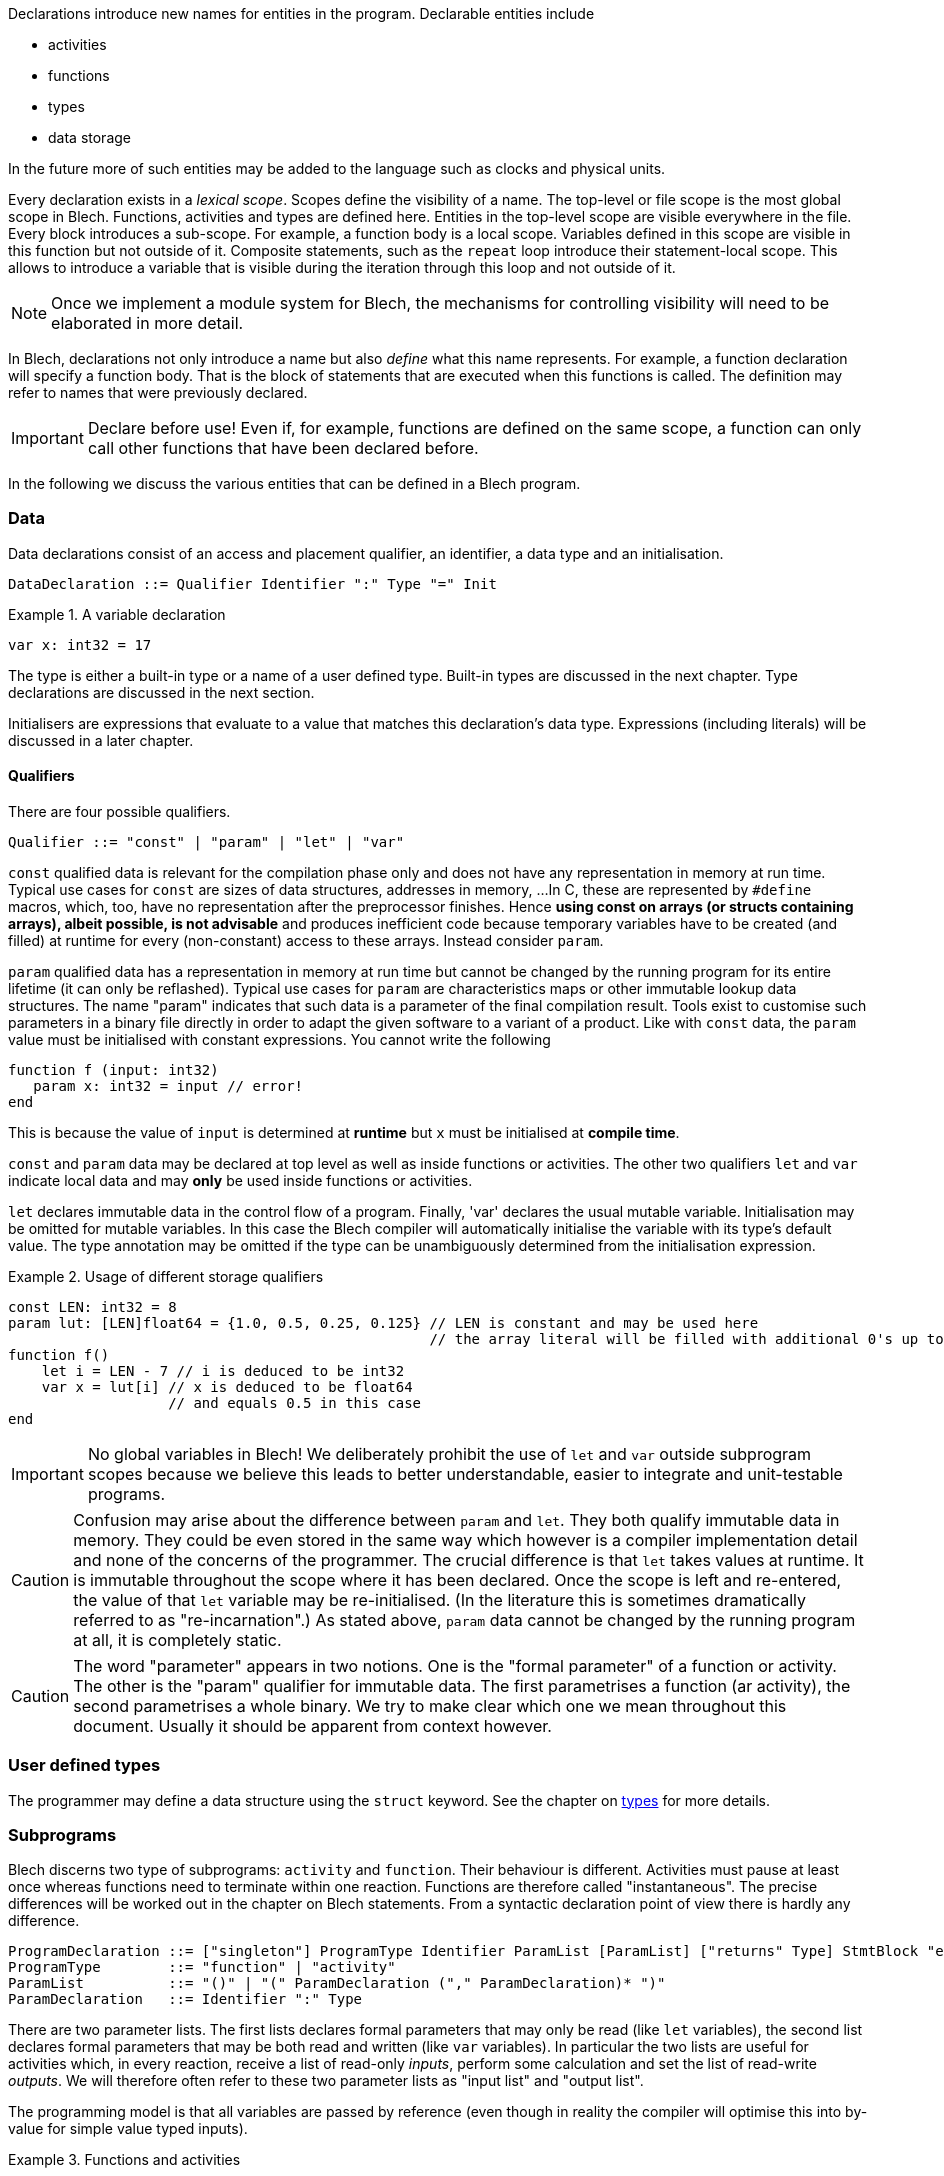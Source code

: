 ifdef::env-github[]
:toc:
:sectnums:
:sectnumlevels: 1
:sectanchors: 

:source-highlighter: highlightjs
:highlightjsdir: ../_includes/highlight
:source-language: blech

== Declarations
endif::[]

Declarations introduce new names for entities in the program.
Declarable entities include

* activities
* functions
* types
* data storage

In the future more of such entities may be added to the language such as clocks and physical units.

Every declaration exists in a _lexical scope_.
Scopes define the visibility of a name.
The top-level or file scope is the most global scope in Blech.
Functions, activities and types are defined here.
Entities in the top-level scope are visible everywhere in the file.
Every block introduces a sub-scope.
For example, a function body is a local scope.
Variables defined in this scope are visible in this function but not outside of it.
Composite statements, such as the `repeat` loop introduce their statement-local scope. This allows to introduce a variable that is visible during the iteration through this loop and not outside of it.

[NOTE]
Once we implement a module system for Blech, the mechanisms for controlling visibility will need to be elaborated in more detail.

In Blech, declarations not only introduce a name but also _define_ what this name represents. For example, a function declaration will specify a function body.
That is the block of statements that are executed when this functions is called.
The definition may refer to names that were previously declared.

[IMPORTANT]
Declare before use! Even if, for example, functions are defined on the same scope, a function can only call other functions that have been declared before.

In the following we discuss the various entities that can be defined in a Blech program.

=== Data

Data declarations consist of an access and placement qualifier, an identifier, a data type and an initialisation.

[source,abnf]
----
DataDeclaration ::= Qualifier Identifier ":" Type "=" Init
----

.A variable declaration
====
[source]
----
var x: int32 = 17
----
====

The type is either a built-in type or a name of a user defined type.
Built-in types are discussed in the next chapter.
Type declarations are discussed in the next section.

Initialisers are expressions that evaluate to a value that matches this declaration's data type. Expressions (including literals) will be discussed in a later chapter.

==== Qualifiers
There are four possible qualifiers.

[source,abnf]
---- 
Qualifier ::= "const" | "param" | "let" | "var"
----

`const` qualified data is relevant for the compilation phase only and does not have any representation in memory at run time. 
Typical use cases for `const` are sizes of data structures, addresses in memory, ... 
In C, these are represented by `#define` macros, which, too, have no representation after the preprocessor finishes.
Hence *using const on arrays (or structs containing arrays), albeit possible, is not advisable* and produces inefficient code because temporary variables have to be created (and filled) at runtime for every (non-constant) access to these arrays.
Instead consider `param`.

`param` qualified data has a representation in memory at run time but cannot be changed by the running program for its entire lifetime (it can only be reflashed).
Typical use cases for `param` are characteristics maps or other immutable lookup data structures.
The name "param" indicates that such data is a parameter of the final compilation result.
Tools exist to customise such parameters in a binary file directly in order to adapt the given software to a variant of a product.
Like with `const` data, the `param` value must be initialised with constant expressions.
You cannot write the following

[source]
----
function f (input: int32)
   param x: int32 = input // error!
end
----

This is because the value of `input` is determined at *runtime* but `x` must be initialised at *compile time*.

`const` and `param` data may be declared at top level as well as inside functions or activities.
The other two qualifiers `let` and `var` indicate local data and may *only* be used inside functions or activities.

`let` declares immutable data in the control flow of a program.
Finally, 'var' declares the usual mutable variable.
Initialisation may be omitted for mutable variables. In this case the Blech compiler will automatically initialise the variable with its type's default value.
The type annotation may be omitted if the type can be unambiguously determined from the initialisation expression.

.Usage of different storage qualifiers
====
[source,blech]
----
const LEN: int32 = 8
param lut: [LEN]float64 = {1.0, 0.5, 0.25, 0.125} // LEN is constant and may be used here
                                                  // the array literal will be filled with additional 0's up to length LEN.
function f()
    let i = LEN - 7 // i is deduced to be int32
    var x = lut[i] // x is deduced to be float64
                   // and equals 0.5 in this case
end
----
====

[IMPORTANT]
No global variables in Blech!
We deliberately prohibit the use of `let` and `var` outside subprogram scopes because we believe this leads to better understandable, easier to integrate and unit-testable programs.

[CAUTION]
Confusion may arise about the difference between `param` and `let`.
They both qualify immutable data in memory.
They could be even stored in the same way which however is a compiler implementation detail and none of the concerns of the programmer.
The crucial difference is that `let` takes values at runtime.
It is immutable throughout the scope where it has been declared.
Once the scope is left and re-entered, the value of that `let` variable may be re-initialised. (In the literature this is sometimes dramatically referred to as "re-incarnation".)
As stated above, ```param``` data cannot be changed by the running program at all, it is completely static.

[CAUTION]
The word "parameter" appears in two notions. One is the "formal parameter" of a function or activity.
The other is the "param" qualifier for immutable data.
The first parametrises a function (ar activity), the second parametrises a whole binary.
We try to make clear which one we mean throughout this document. Usually it should be apparent from context however.

=== User defined types
The programmer may define a data structure using the `struct` keyword.
See the chapter on <<types.adoc#types:struct,types>> for more details.

[[decl:subprogs]]
=== Subprograms
Blech discerns two type of subprograms: `activity` and `function`.
Their behaviour is different. Activities must pause at least once whereas functions need to terminate within one reaction. Functions are therefore called "instantaneous".
The precise differences will be worked out in the chapter on Blech statements.
From a syntactic declaration point of view there is hardly any difference.

[source,abnf]
----
ProgramDeclaration ::= ["singleton"] ProgramType Identifier ParamList [ParamList] ["returns" Type] StmtBlock "end"
ProgramType        ::= "function" | "activity"
ParamList          ::= "()" | "(" ParamDeclaration ("," ParamDeclaration)* ")"
ParamDeclaration   ::= Identifier ":" Type
----

There are two parameter lists. 
The first lists declares formal parameters that may only be read (like `let` variables), the second list declares formal parameters that may be both read and written (like `var` variables).
In particular the two lists are useful for activities which, in every reaction, receive a list of read-only _inputs_, perform some calculation and set the list of read-write _outputs_.
We will therefore often refer to these two parameter lists as "input list" and "output list".

The programming model is that all variables are passed by reference (even though in reality the compiler will optimise this into by-value for simple value typed inputs).

.Functions and activities
====
[source]
----
function add (x: int32, y: int32) returns int32
   return x + y
end

@[EntryPoint]
activity A (in: int32)(out: int32)
   repeat
      out = add(in, out)
      await true
   end
end
----
====
The example above is a valid Blech program that sums all inputs over all time steps.
Note that `add` omits an output list and `A` does not declare any return type.
We call functions or activities that do not return anything "void" but unlike C we do not have a void type in the language.

The `@[EntryPoint]` annotation tells the compiler that `A` is the main program of this file. Every Blech file must have precisely one entry point activity.
_(That is until we have a module system that allows to write libraries that may have no single entry point at all)._

The `singleton` keyword is optional and may be used to indicate that there may exist only one instance of this subprogram in a concurrent context. 
For example, this is useful to indicate early on in the development phase that an activity will have some interaction with the external environment.
The caller of a singleton callee automatically becomes a singleton, too.

=== External Declarations
Sometimes it is useful to access global variables or functions of a C program.
This allows for example to make use of existing libraries.
Such variables and functions are _external_ from the point of view of a Blech program.
Annotations are required to tell the compiler how to code-generate access to these external entities.

Formally, we have the following syntax.
[source,abnf]
----
ExternFunctionDeclaration ::= "extern" ["singleton"] "function" Identifier ParamList [ParamList] [returns Type]
ExternDataDeclaration     ::= "extern" Qualifier Identifier ":" Type
----

Obviously, external functions have no body and external variables cannot be initialised.
As before, external functions may be characterised as `singleton` which means such a function may not be called concurrently. This is useful when the external function to be called is not a pure function because it either returns a volatile value or has some effect on the environment. Calling such a function concurrently would violate the synchrony assumptions and lead to unexpected results.

External declarations additionally require annotations which we introduce by example below.

[IMPORTANT]
Note that the type-safety and causality guarantees of Blech vanish once you interact with an external C implementation. That means the Blech compiler relies on the assumption that the specified annotations and interfaces are correct. We'll point out a few caveats below.

==== External constants
In C, constant values may be defined using macros or `const` variables.
In order to make these values available in Blech, external constants may be declared.
External constant declarations may appear in any scope.
[source]
----
@[CConst (binding = "PI", header = "math.h")]
extern const pi: float64
@[CParam (binding = "characteristics", header = "magic.h")]
extern param map: [10]float32
----
Both Blech qualifiers `const` and `param` are supported.
They require a `CConst` or a `CParam` annotation respectively.
However they have more of a documentation character rather than any functional difference.
Both will evaluate whatever expression is given in the binding at runtime.
This is the reason why external constants cannot be used for constant expression evaluation in Blech -- their value is unknown at compile time.
While you can, for example, use a Blech constant to parametrise an array length, you cannot do so using an external constant.

The `binding` annotation attribute may contain any expression that can be evaluated in C.

By design the Blech compiler generates C code that links with other C code but at no point in time does the Blech compiler "look into" C header or implementation files, nor does it try to evaluate any C-bindings.

==== Local external variables
The aforementioned constants may be declared in local scopes as well.
Additionally, local Blech variables that link to external global variables may be declared inside activities (but not in functions).

[NOTE]
There is no semantical reason why external variables cannot be declared inside functions. It is simply due to compiler implementation pragmatics that we exclude this possibility as of now.

Access to external variables is useful to keep interfaces slim. That is you do not need to pass all data into the entry point activity and down the call chain to the piece of code that actually needs this data and then propagate the results back up this chain to the entry point to communicate the updated values to the environment.
These variables follow the same rules as the usual activity-local variables.

Read-only external variables are annotated with the `CInput` annotation.
[source]
----
@[CInput (binding = "PIN_7", header = "head.h")]
extern let isButtonPressed: bool
----
This example assumes there is either a C macro or a C variable `PIN_7` that returns a volatile boolean value indicating a button press.

The declaration creates a local variable inside the enclosing activity.
It serves as a copy-in buffer.
When the activity starts a reaction the value of `PIN_7` is copied into `isButtonPressed`.
Within the Blech program we can only access the buffer `isButtonPressed` and thereby have the guarantee that the value does not change during one reaction.
This corresponds to the semantics of activity input parameters.

An activity that declares an immutable external variable does not become a singleton.
Concurrent instances may exist but they may contain different values for the same external variable if it is volatile.

Read-write external variables are annotated with the `COutput` annotation.
[source]
----
@[COutput (binding = "PIN_7", header = "head.h")]
extern var isButtonPressed: bool
----
Here at the beginning of a reaction the value of `PIN_7` is copied in.
During a reaction the variable `isButtonPressed` can be modified as usual.
At the end of the reaction the value of `isButtonPressed` is copied out to `PIN_7`.
This guarantees a stable output behaviour. Intermediate changes to the local variable `isButtonPressed` are not observable by the environment.

The `prev` operator may be used on external variables.
It returns the value that the variable held at the end of the previous reaction.
This behaviour corresponds to using `prev` on normal local variables but there is a subtle difference.
External variables may be changed by the environment.
[source]
----
@[COutput (binding = "PIN_7", header = "head.h")]
extern var isButtonPressed: bool
isButtonPressed = true
await cond // some boolean condition
var x = prev isButtonPressed // is x == true?
----
If `cond` is true immediately in the next reaction then x will be set to `true`.
In general, however we do not know how many reaction it will take until `cond` becomes true.
Yet in every reaction the copy-in and copy-out mechanisms will update the `isButtonPressed` buffer.
If the environment does not change `PIN_7` then surely `x` will be `true`.
But, in general, we cannot assume this.

An activity that declares a mutable external variable automatically becomes a singleton.
Concurrent instances lead to a write-write conflict and compilation is rejected.

==== External functions
There are two ways to link to external functions in Blech.

- 1. Via direct binding to function name declared in an .h file
- 2. Via a wrapper to be implemented in some .c file.

In the first case we annotate the name of the C function and the file wherein this function is declared.

[source, blech]
----
@[CFunction (binding = "ceil", header = "math.h")]
extern function ceiling(i: float64) returns float64
----

Inside the Blech program this function is now available through name `ceiling`.

In the second case we annotate which file we intend to implement the C function in.
Actually this information is irrelevant for the Blech compilation itself.
However, it may become useful in the future once a build system can make sense of these annotations and automatically detect which files are required for the compilation of the whole project.

[source, blech]
----
extern function myCFunction(i: float64) returns float64
----

Assume the above declaration is written in a Blech file called `MyFile.blc`, then the code generator will produce a header file `MyFile.h` with the following code:

[source, c]
----
// extern functions to be implemented in C
blc_float64 blc_MyFile_myCFunction (const blc_float64 blc_i);
----

It is up to the C programmer now to include this header in his implementation and provide an actual definition of this function.

==== Remarks on caveats when interfacing with C
===== Types
Blech has no representation of C types. It requires that the C implementation matches the Blech types. This is usually straightforward for simple types. If there is no one-to-one correspondence between types a wrapper has to be implemented in C that marshals the data between Blech and the actual C function to be called.

===== Interfaces
In Blech, functions have two parameter lists as explained above. 
The Blech compiler ensures that inputs will only be read. 
However the Blech compiler has no chance to check that the external code adheres to this contract.

For example, say we have an external function that takes an array of length 10 and sorts it in-place.
The correct binding would look something like this:
[source]
----
@[CFunction (binding = "sort", header = "utils.h")]
extern function sort()(arr: [10]int32)
----
In this way, the Blech compiler knows that `sort` will modify the given array. When calling this function in a concurrent context the compiler will prevent write-write conflicts and read-write cycles on the array.

However, the programmer could erroneously declare the same function as follows:
[source]
----
@[CFunction (binding = "sort", header = "utils.h")]
extern function sort(arr: [10]int32)
----
The code will compile all the same but the causality guarantees are gone because the Blech compiler relies on the assumption that the array will only be read and not modified. At runtime the program may then exhibit unexpected behaviour.

===== Singletons
The `singleton` annotation is a help to the Blech programmer but does not completely prevent concurrent calls to functions with conflicting effects. For example:
[source]
----
@[CFunction (binding = "foo", header = "head.h")]
extern singleton function doA() 
@[CFunction (binding = "foo", header = "head.h")]
extern singleton function doB() 

/* ... somewhere in an acitivity scope ... */
cobegin
   doA()
with
   doB()
end
----
This example is a valid Blech program because two different singleton functions are called. This is allowed. However the annotation points to the same C function which is obviously a problem. While a linter could in principle check for this _particular_ mistake there are many more possibilities to specify bindings to functions which will have conflicting effects when called concurrently.
It is up to the programmer to know what are the effects of the external functions to be called and to avoid scenarios such as the one above.